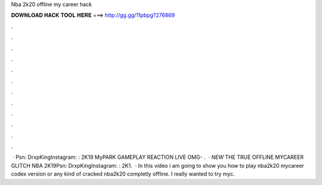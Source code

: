 Nba 2k20 offline my career hack

𝐃𝐎𝐖𝐍𝐋𝐎𝐀𝐃 𝐇𝐀𝐂𝐊 𝐓𝐎𝐎𝐋 𝐇𝐄𝐑𝐄 ===> http://gg.gg/11pbpg?276869

.

.

.

.

.

.

.

.

.

.

.

.

 · Psn: DrxpKingInstagram: :  2K19 MyPARK GAMEPLAY REACTION LIVE OMG- .  · *NEW* THE TRUE OFFLINE MYCAREER GLITCH NBA 2K19Psn: DrxpKingInstagram: :  2K1.  · In this video i am going to show you how to play nba2k20 mycareer codex version or any kind of cracked nba2k20 completly offline. I really wanted to try myc.
